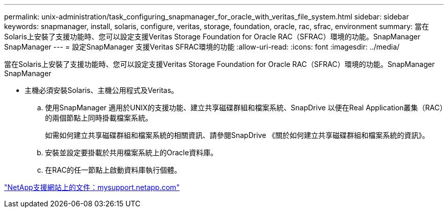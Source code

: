 ---
permalink: unix-administration/task_configuring_snapmanager_for_oracle_with_veritas_file_system.html 
sidebar: sidebar 
keywords: snapmanager, install, solaris, configure, veritas, storage, foundation, oracle, rac, sfrac, environment 
summary: 當在Solaris上安裝了支援功能時、您可以設定支援Veritas Storage Foundation for Oracle RAC（SFRAC）環境的功能。SnapManager SnapManager 
---
= 設定SnapManager 支援Veritas SFRAC環境的功能
:allow-uri-read: 
:icons: font
:imagesdir: ../media/


[role="lead"]
當在Solaris上安裝了支援功能時、您可以設定支援Veritas Storage Foundation for Oracle RAC（SFRAC）環境的功能。SnapManager SnapManager

* 主機必須安裝Solaris、主機公用程式及Veritas。
+
.. 使用SnapManager 適用於UNIX的支援功能、建立共享磁碟群組和檔案系統、SnapDrive 以便在Real Application叢集（RAC）的兩個節點上同時掛載檔案系統。
+
如需如何建立共享磁碟群組和檔案系統的相關資訊、請參閱SnapDrive 《關於如何建立共享磁碟群組和檔案系統的資訊》。

.. 安裝並設定要掛載於共用檔案系統上的Oracle資料庫。
.. 在RAC的任一節點上啟動資料庫執行個體。




http://mysupport.netapp.com/["NetApp支援網站上的文件：mysupport.netapp.com"]
